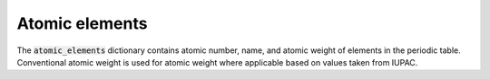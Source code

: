 Atomic elements
===============

The :code:`atomic_elements` dictionary contains atomic number, name, and atomic
weight of elements in the periodic table. Conventional atomic weight is used for
atomic weight where applicable based on values taken from IUPAC.

